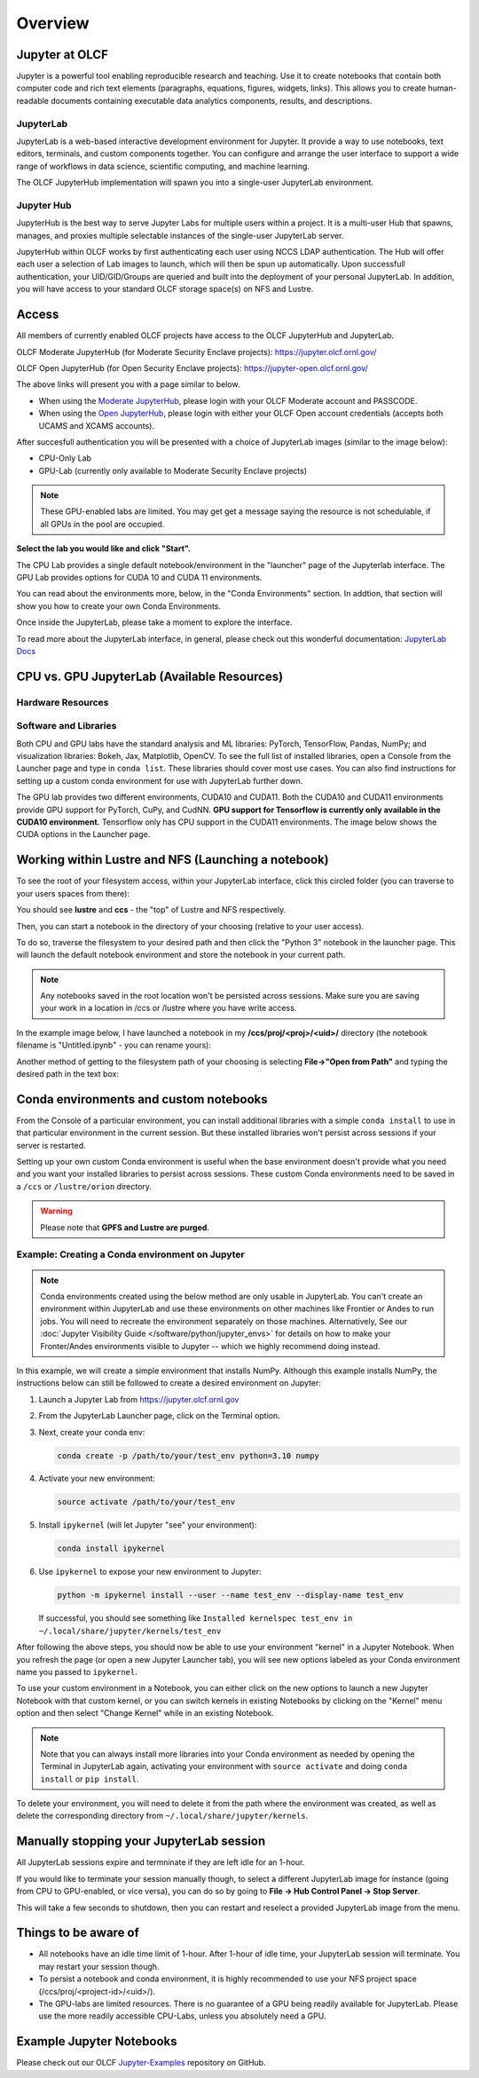 .. _jupyter_overview:

**************************
Overview
**************************


Jupyter at OLCF
---------------

Jupyter is a powerful tool enabling reproducible research and teaching. Use it to create notebooks that contain both computer code and rich text elements (paragraphs, equations, figures, widgets, links). This allows you to create human-readable documents containing executable data analytics components, results, and descriptions.

JupyterLab
^^^^^^^^^^

JupyterLab is a web-based interactive development environment for Jupyter. It provide a way to use notebooks, text editors, terminals, and custom components together. You can configure and arrange the user interface to support a wide range of workflows in data science, scientific computing, and machine learning. 

The OLCF JupyterHub implementation will spawn you into a single-user JupyterLab environment.


Jupyter Hub
^^^^^^^^^^^

JupyterHub is the best way to serve Jupyter Labs for multiple users within a project. It is a multi-user Hub that spawns, manages, and proxies multiple selectable instances of the single-user JupyterLab server.

JupyterHub within OLCF works by first authenticating each user using NCCS LDAP authentication. The Hub will offer each user a selection of Lab images to launch, which will then be spun up automatically. Upon successfull authentication, your UID/GID/Groups are queried and built into the deployment of your personal JupyterLab. In addition, you will have access to your standard OLCF storage space(s) on NFS and Lustre.

Access
------

All members of currently enabled OLCF projects have access to the OLCF JupyterHub and JupyterLab.

OLCF Moderate JupyterHub (for Moderate Security Enclave projects): `https://jupyter.olcf.ornl.gov/ <https://jupyter.olcf.ornl.gov/>`__

OLCF Open JupyterHub (for Open Security Enclave projects): `https://jupyter-open.olcf.ornl.gov/ <https://jupyter-open.olcf.ornl.gov/>`__

The above links will present you with a page similar to below.

- When using the `Moderate JupyterHub <https://jupyter.olcf.ornl.gov/>`__, please login with your OLCF Moderate account and PASSCODE.
- When using the `Open JupyterHub <https://jupyter-open.olcf.ornl.gov/>`__, please login with either your OLCF Open account credentials (accepts both UCAMS and XCAMS accounts).

.. image:: /images/jupyter/login.png


After succesfull authentication you will be presented with a choice of JupyterLab images (similar to the image below):

- CPU-Only Lab
- GPU-Lab (currently only available to Moderate Security Enclave projects)


.. note::
  These GPU-enabled labs are limited. You may get get a message saying the resource is not schedulable, if all GPUs in the pool are occupied.


.. image:: /images/jupyter/jupyterlab_images.png

**Select the lab you would like and click "Start".**

The CPU Lab provides a single default notebook/environment in the "launcher" page of the Jupyterlab interface.
The GPU Lab provides options for CUDA 10 and CUDA 11 environments.

You can read about the environments more, below, in the "Conda Environments" section. In addtion, that section will show you how to create your own Conda Environments.

Once inside the JupyterLab, please take a moment to explore the interface.

To read more about the JupyterLab interface, in general, please check out this wonderful documentation: `JupyterLab Docs <https://jupyterlab.readthedocs.io/en/stable/user/interface.html>`__


CPU vs. GPU JupyterLab (Available Resources)
--------------------------------------------

Hardware Resources
^^^^^^^^^^^^^^^^^^

.. tab-set::

  .. tab-item:: Moderate JupyterHub

      Each CPU Lab spawned by OLCF's Moderate JupyterHub gets these default resources:

      - 32 CPUs
      - 32GB Memory
      - NCCS filesystem access (Lustre and NFS)


      Each GPU Lab gets the following resources:

      - 16 CPUs
      - 32GB Memory
      - Nvidia V100 GPU
      - NCCS filesystem access (Lustre and NFS)

      .. note::
        You have the same filesystem access as if you were on Frontier, to both NFS and
        Lustre, as you will be working under your standard OLCF UID.

  .. tab-item:: Open JupyterHub

      Each CPU Lab spawned by OLCF's Open JupyterHub gets these default resources:

      - 8 CPUs
      - 24GB Memory
      - NCCS Open filesystem access (GPFS and NFS)


      Each GPU Lab gets the following resources:

      - Currently unavailable

      .. note::
        You have the same filesystem access as if you were on Ascent, to both NFS and GPFS.

Software and Libraries
^^^^^^^^^^^^^^^^^^^^^^

Both CPU and GPU labs have the standard analysis and ML libraries: PyTorch, TensorFlow,
Pandas, NumPy; and visualization libraries: Bokeh, Jax, Matplotlib, OpenCV. To see the
full list of installed libraries, open a Console from the Launcher page and type in
``conda list``. These libraries should cover most use cases. You can also find
instructions for setting up a custom conda environment for use with JupyterLab further
down.

The GPU lab provides two different environments, CUDA10 and CUDA11. Both the CUDA10 and
CUDA11 environments provide GPU support for PyTorch, CuPy, and CudNN. **GPU support for
Tensorflow is currently only available in the CUDA10 environment.** Tensorflow only has
CPU support in the CUDA11 environments. The image below shows the CUDA options in the Launcher page.

.. image:: /images/jupyter/jupyter_launcher_cudaenvs.png

Working within Lustre and NFS (Launching a notebook)
----------------------------------------------------

To see the root of your filesystem access, within your JupyterLab interface, click this
circled folder (you can traverse to your users spaces from there):

.. image:: /images/jupyter/directory_access.png

You should see **lustre** and **ccs** - the "top" of Lustre and NFS respectively.

Then, you can start a notebook in the directory of your choosing (relative to your user access). 

To do so, traverse the filesystem to your desired path and then click the "Python 3"
notebook in the launcher page. This will launch the default notebook environment and store
the notebook in your current path.

.. note::
  Any notebooks saved in the root location won't be persisted across
  sessions. Make sure you are saving your work in a location in /ccs or /lustre where you
  have write access.

In the example image below, I have launched a notebook in my **/ccs/proj/<proj>/<uid>/**
directory (the notebook filename is "Untitled.ipynb" - you can rename yours):

.. image:: /images/jupyter/directory_example.png

Another method of getting to the filesystem path of your choosing is selecting
**File->"Open from Path"** and typing the desired path in the text box:

.. image:: /images/jupyter/open_file_path.png


Conda environments and custom notebooks
---------------------------------------

From the Console of a particular environment, you can install additional libraries with a simple ``conda install`` to
use in that particular environment in the current session. But these installed libraries won't persist across sessions
if your server is restarted. 

Setting up your own custom Conda environment is useful when the base environment doesn't provide what
you need and you want your installed libraries to persist across sessions. These custom
Conda environments need to be saved in a ``/ccs`` or ``/lustre/orion`` directory.

.. warning::

   Please note that **GPFS and Lustre are purged**.

Example: Creating a Conda environment on Jupyter
^^^^^^^^^^^^^^^^^^^^^^^^^^^^^^^^^^^^^^^^^^^^^^^^

.. note::

   Conda environments created using the below method are only usable in
   JupyterLab. You can't create an environment within JupyterLab and use these
   environments on other machines like Frontier or Andes to run jobs. You will
   need to recreate the environment separately on those machines. Alternatively,
   See our :doc:`Jupyter Visibility Guide </software/python/jupyter_envs>` for
   details on how to make your Fronter/Andes environments visible to Jupyter --
   which we highly recommend doing instead.

In this example, we will create a simple environment that installs NumPy.
Although this example installs NumPy, the instructions below can still be followed to create a desired environment on Jupyter:

#. Launch a Jupyter Lab from https://jupyter.olcf.ornl.gov

#. From the JupyterLab Launcher page, click on the Terminal option.

#. Next, create your conda env:

   .. code-block::

      conda create -p /path/to/your/test_env python=3.10 numpy

#. Activate your new environment:

   .. code-block::

      source activate /path/to/your/test_env

#. Install ``ipykernel`` (will let Jupyter "see" your environment):

   .. code-block::

      conda install ipykernel

#. Use ``ipykernel`` to expose your new environment to Jupyter:

   .. code-block::

      python -m ipykernel install --user --name test_env --display-name test_env

   If successful, you should see something like ``Installed kernelspec test_env in ~/.local/share/jupyter/kernels/test_env``

After following the above steps, you should now be able to use your environment "kernel" in a Jupyter Notebook.
When you refresh the page (or open a new Jupyter Launcher tab), you will see new options labeled as your Conda environment name you passed to ``ipykernel``.

To use your custom environment in a Notebook, you can either click on the new options to launch a new Jupyter Notebook with that custom kernel, or you can switch kernels in existing Notebooks by clicking on the "Kernel" menu option and then select "Change Kernel" while in an existing Notebook.

.. note::

   Note that you can always install more libraries into your Conda environment as needed by opening the Terminal in JupyterLab again, activating your environment with ``source activate`` and doing ``conda install`` or ``pip install``.

To delete your environment, you will need to delete it from the path where the environment
was created, as well as delete the corresponding directory from ``~/.local/share/jupyter/kernels``.


Manually stopping your JupyterLab session
-----------------------------------------

All JupyterLab sessions expire and termninate if they are left idle for an 1-hour. 

If you would like to terminate your session manually though, to select a different JupyterLab image for instance (going from CPU to GPU-enabled, or vice versa), you can do so by going to **File -> Hub Control Panel -> Stop Server**. 

This will take a few seconds to shutdown, then you can restart and reselect a provided JupyterLab image from the menu.

Things to be aware of
---------------------

- All notebooks have an idle time limit of 1-hour. After 1-hour of idle time, your JupyterLab session will terminate. You may restart your session though.
- To persist a notebook and conda environment, it is highly recommended to use your NFS project space (/ccs/proj/<project-id>/<uid>/).
- The GPU-labs are limited resources. There is no guarantee of a GPU being readily available for JupyterLab. Please use the more readily accessible CPU-Labs, unless you absolutely need a GPU.

Example Jupyter Notebooks
-------------------------

Please check out our OLCF `Jupyter-Examples <https://github.com/olcf/jupyter-examples>`__ repository on GitHub.

